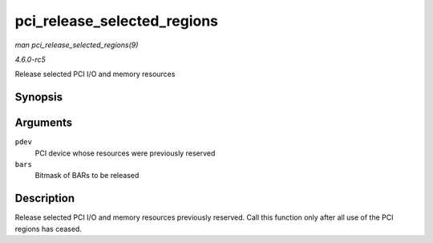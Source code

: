 .. -*- coding: utf-8; mode: rst -*-

.. _API-pci-release-selected-regions:

============================
pci_release_selected_regions
============================

*man pci_release_selected_regions(9)*

*4.6.0-rc5*

Release selected PCI I/O and memory resources


Synopsis
========

.. c:function:: void pci_release_selected_regions( struct pci_dev * pdev, int bars )

Arguments
=========

``pdev``
    PCI device whose resources were previously reserved

``bars``
    Bitmask of BARs to be released


Description
===========

Release selected PCI I/O and memory resources previously reserved. Call
this function only after all use of the PCI regions has ceased.


.. ------------------------------------------------------------------------------
.. This file was automatically converted from DocBook-XML with the dbxml
.. library (https://github.com/return42/sphkerneldoc). The origin XML comes
.. from the linux kernel, refer to:
..
.. * https://github.com/torvalds/linux/tree/master/Documentation/DocBook
.. ------------------------------------------------------------------------------
